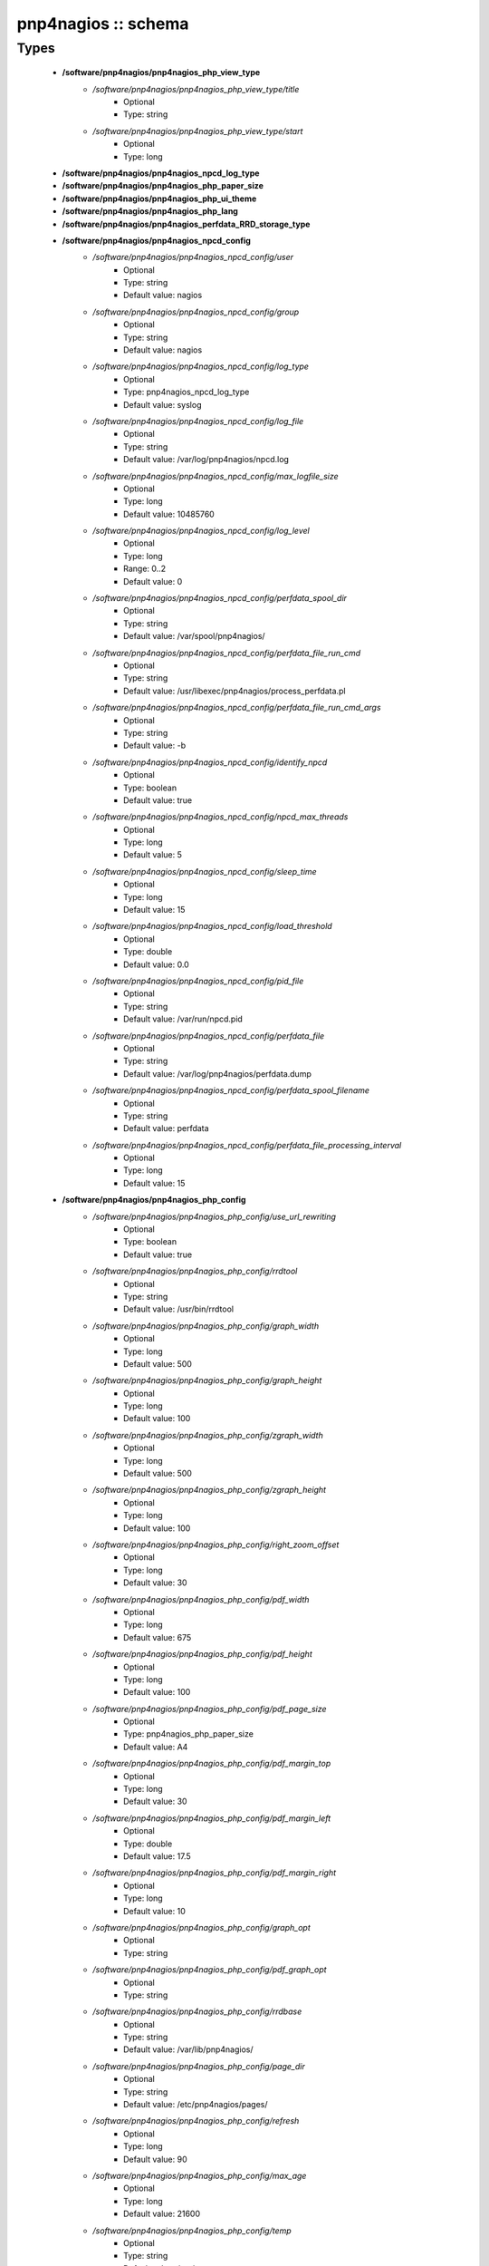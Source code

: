####################
pnp4nagios :: schema
####################

Types
-----

 - **/software/pnp4nagios/pnp4nagios_php_view_type**
    - */software/pnp4nagios/pnp4nagios_php_view_type/title*
        - Optional
        - Type: string
    - */software/pnp4nagios/pnp4nagios_php_view_type/start*
        - Optional
        - Type: long
 - **/software/pnp4nagios/pnp4nagios_npcd_log_type**
 - **/software/pnp4nagios/pnp4nagios_php_paper_size**
 - **/software/pnp4nagios/pnp4nagios_php_ui_theme**
 - **/software/pnp4nagios/pnp4nagios_php_lang**
 - **/software/pnp4nagios/pnp4nagios_perfdata_RRD_storage_type**
 - **/software/pnp4nagios/pnp4nagios_npcd_config**
    - */software/pnp4nagios/pnp4nagios_npcd_config/user*
        - Optional
        - Type: string
        - Default value: nagios
    - */software/pnp4nagios/pnp4nagios_npcd_config/group*
        - Optional
        - Type: string
        - Default value: nagios
    - */software/pnp4nagios/pnp4nagios_npcd_config/log_type*
        - Optional
        - Type: pnp4nagios_npcd_log_type
        - Default value: syslog
    - */software/pnp4nagios/pnp4nagios_npcd_config/log_file*
        - Optional
        - Type: string
        - Default value: /var/log/pnp4nagios/npcd.log
    - */software/pnp4nagios/pnp4nagios_npcd_config/max_logfile_size*
        - Optional
        - Type: long
        - Default value: 10485760
    - */software/pnp4nagios/pnp4nagios_npcd_config/log_level*
        - Optional
        - Type: long
        - Range: 0..2
        - Default value: 0
    - */software/pnp4nagios/pnp4nagios_npcd_config/perfdata_spool_dir*
        - Optional
        - Type: string
        - Default value: /var/spool/pnp4nagios/
    - */software/pnp4nagios/pnp4nagios_npcd_config/perfdata_file_run_cmd*
        - Optional
        - Type: string
        - Default value: /usr/libexec/pnp4nagios/process_perfdata.pl
    - */software/pnp4nagios/pnp4nagios_npcd_config/perfdata_file_run_cmd_args*
        - Optional
        - Type: string
        - Default value: -b
    - */software/pnp4nagios/pnp4nagios_npcd_config/identify_npcd*
        - Optional
        - Type: boolean
        - Default value: true
    - */software/pnp4nagios/pnp4nagios_npcd_config/npcd_max_threads*
        - Optional
        - Type: long
        - Default value: 5
    - */software/pnp4nagios/pnp4nagios_npcd_config/sleep_time*
        - Optional
        - Type: long
        - Default value: 15
    - */software/pnp4nagios/pnp4nagios_npcd_config/load_threshold*
        - Optional
        - Type: double
        - Default value: 0.0
    - */software/pnp4nagios/pnp4nagios_npcd_config/pid_file*
        - Optional
        - Type: string
        - Default value: /var/run/npcd.pid
    - */software/pnp4nagios/pnp4nagios_npcd_config/perfdata_file*
        - Optional
        - Type: string
        - Default value: /var/log/pnp4nagios/perfdata.dump
    - */software/pnp4nagios/pnp4nagios_npcd_config/perfdata_spool_filename*
        - Optional
        - Type: string
        - Default value: perfdata
    - */software/pnp4nagios/pnp4nagios_npcd_config/perfdata_file_processing_interval*
        - Optional
        - Type: long
        - Default value: 15
 - **/software/pnp4nagios/pnp4nagios_php_config**
    - */software/pnp4nagios/pnp4nagios_php_config/use_url_rewriting*
        - Optional
        - Type: boolean
        - Default value: true
    - */software/pnp4nagios/pnp4nagios_php_config/rrdtool*
        - Optional
        - Type: string
        - Default value: /usr/bin/rrdtool
    - */software/pnp4nagios/pnp4nagios_php_config/graph_width*
        - Optional
        - Type: long
        - Default value: 500
    - */software/pnp4nagios/pnp4nagios_php_config/graph_height*
        - Optional
        - Type: long
        - Default value: 100
    - */software/pnp4nagios/pnp4nagios_php_config/zgraph_width*
        - Optional
        - Type: long
        - Default value: 500
    - */software/pnp4nagios/pnp4nagios_php_config/zgraph_height*
        - Optional
        - Type: long
        - Default value: 100
    - */software/pnp4nagios/pnp4nagios_php_config/right_zoom_offset*
        - Optional
        - Type: long
        - Default value: 30
    - */software/pnp4nagios/pnp4nagios_php_config/pdf_width*
        - Optional
        - Type: long
        - Default value: 675
    - */software/pnp4nagios/pnp4nagios_php_config/pdf_height*
        - Optional
        - Type: long
        - Default value: 100
    - */software/pnp4nagios/pnp4nagios_php_config/pdf_page_size*
        - Optional
        - Type: pnp4nagios_php_paper_size
        - Default value: A4
    - */software/pnp4nagios/pnp4nagios_php_config/pdf_margin_top*
        - Optional
        - Type: long
        - Default value: 30
    - */software/pnp4nagios/pnp4nagios_php_config/pdf_margin_left*
        - Optional
        - Type: double
        - Default value: 17.5
    - */software/pnp4nagios/pnp4nagios_php_config/pdf_margin_right*
        - Optional
        - Type: long
        - Default value: 10
    - */software/pnp4nagios/pnp4nagios_php_config/graph_opt*
        - Optional
        - Type: string
    - */software/pnp4nagios/pnp4nagios_php_config/pdf_graph_opt*
        - Optional
        - Type: string
    - */software/pnp4nagios/pnp4nagios_php_config/rrdbase*
        - Optional
        - Type: string
        - Default value: /var/lib/pnp4nagios/
    - */software/pnp4nagios/pnp4nagios_php_config/page_dir*
        - Optional
        - Type: string
        - Default value: /etc/pnp4nagios/pages/
    - */software/pnp4nagios/pnp4nagios_php_config/refresh*
        - Optional
        - Type: long
        - Default value: 90
    - */software/pnp4nagios/pnp4nagios_php_config/max_age*
        - Optional
        - Type: long
        - Default value: 21600
    - */software/pnp4nagios/pnp4nagios_php_config/temp*
        - Optional
        - Type: string
        - Default value: /var/tmp
    - */software/pnp4nagios/pnp4nagios_php_config/nagios_base*
        - Optional
        - Type: string
        - Default value: /nagios/cgi-bin
    - */software/pnp4nagios/pnp4nagios_php_config/multisite_base_url*
        - Optional
        - Type: string
        - Default value: /check_mk
    - */software/pnp4nagios/pnp4nagios_php_config/multisite_site*
        - Optional
        - Type: string
    - */software/pnp4nagios/pnp4nagios_php_config/auth_enabled*
        - Optional
        - Type: boolean
        - Default value: false
    - */software/pnp4nagios/pnp4nagios_php_config/livestatus_socket*
        - Optional
        - Type: string
        - Default value: unix:/usr/local/nagios/var/rw/live
    - */software/pnp4nagios/pnp4nagios_php_config/allowed_for_all_services*
        - Optional
        - Type: string
    - */software/pnp4nagios/pnp4nagios_php_config/allowed_for_all_hosts*
        - Optional
        - Type: string
    - */software/pnp4nagios/pnp4nagios_php_config/allowed_for_service_links*
        - Optional
        - Type: string
        - Default value: EVERYONE
    - */software/pnp4nagios/pnp4nagios_php_config/allowed_for_host_search*
        - Optional
        - Type: string
        - Default value: EVERYONE
    - */software/pnp4nagios/pnp4nagios_php_config/allowed_for_host_overview*
        - Optional
        - Type: string
        - Default value: EVERYONE
    - */software/pnp4nagios/pnp4nagios_php_config/allowed_for_pages*
        - Optional
        - Type: string
        - Default value: EVERYONE
    - */software/pnp4nagios/pnp4nagios_php_config/overview-range*
        - Optional
        - Type: long
        - Default value: 1
    - */software/pnp4nagios/pnp4nagios_php_config/popup-width*
        - Optional
        - Type: string
        - Default value: 300px
    - */software/pnp4nagios/pnp4nagios_php_config/ui-theme*
        - Optional
        - Type: pnp4nagios_php_ui_theme
        - Default value: smoothness
    - */software/pnp4nagios/pnp4nagios_php_config/lang*
        - Optional
        - Type: pnp4nagios_php_lang
        - Default value: en_US
    - */software/pnp4nagios/pnp4nagios_php_config/date_fmt*
        - Optional
        - Type: string
        - Default value: d.m.y G:i
    - */software/pnp4nagios/pnp4nagios_php_config/enable_recursive_template_search*
        - Optional
        - Type: boolean
        - Default value: true
    - */software/pnp4nagios/pnp4nagios_php_config/show_xml_icon*
        - Optional
        - Type: boolean
        - Default value: true
    - */software/pnp4nagios/pnp4nagios_php_config/use_fpdf*
        - Optional
        - Type: boolean
        - Default value: true
    - */software/pnp4nagios/pnp4nagios_php_config/background_pdf*
        - Optional
        - Type: string
        - Default value: /etc/pnp4nagios/background.pdf
    - */software/pnp4nagios/pnp4nagios_php_config/use_calendar*
        - Optional
        - Type: boolean
        - Default value: true
    - */software/pnp4nagios/pnp4nagios_php_config/views*
        - Optional
        - Type: pnp4nagios_php_view_type
    - */software/pnp4nagios/pnp4nagios_php_config/rrd_daemon_opts*
        - Optional
        - Type: string
    - */software/pnp4nagios/pnp4nagios_php_config/template_dirs*
        - Optional
        - Type: string
    - */software/pnp4nagios/pnp4nagios_php_config/special_template_dir*
        - Optional
        - Type: string
        - Default value: /usr/share/icinga/html/pnp4nagios/templates.special
    - */software/pnp4nagios/pnp4nagios_php_config/mobile_devices*
        - Optional
        - Type: string
        - Default value: iPhone|iPod|iPad|android
 - **/software/pnp4nagios/pnp4nagios_nagios_config**
    - */software/pnp4nagios/pnp4nagios_nagios_config/process_performance_data*
        - Optional
        - Type: boolean
        - Default value: true
    - */software/pnp4nagios/pnp4nagios_nagios_config/service_perfdata_command*
        - Optional
        - Type: string
        - Default value: process-service-perfdata
    - */software/pnp4nagios/pnp4nagios_nagios_config/process_performance_data*
        - Optional
        - Type: boolean
        - Default value: true
    - */software/pnp4nagios/pnp4nagios_nagios_config/service_perfdata_file*
        - Optional
        - Type: string
        - Default value: /var/log/pnp4nagios/service-perfdata
    - */software/pnp4nagios/pnp4nagios_nagios_config/service_perfdata_file_template*
        - Optional
        - Type: string
        - Default value: DATATYPE::SERVICEPERFDATA\tTIMET::$TIMET$\tHOSTNAME::$HOSTNAME$\tSERVICEDESC::$SERVICEDESC$\tSERVICEPERFDATA::$SERVICEPERFDATA$\tSERVICECHECKCOMMAND::$SERVICECHECKCOMMAND$\tHOSTSTATE::$HOSTSTATE$\tHOSTSTATETYPE::$HOSTSTATETYPE$\tSERVICESTATE::$SERVICESTATE$\tSERVICESTATETYPE::$SERVICESTATETYPE$
    - */software/pnp4nagios/pnp4nagios_nagios_config/service_perfdata_file_mode*
        - Optional
        - Type: string
        - Default value: a
    - */software/pnp4nagios/pnp4nagios_nagios_config/service_perfdata_file_processing_interval*
        - Optional
        - Type: long
        - Default value: 15
    - */software/pnp4nagios/pnp4nagios_nagios_config/service_perfdata_file_processing_command*
        - Optional
        - Type: string
        - Default value: process-service-perfdata-file
    - */software/pnp4nagios/pnp4nagios_nagios_config/host_perfdata_file*
        - Optional
        - Type: string
        - Default value: /var/log/pnp4nagios//host-perfdata
    - */software/pnp4nagios/pnp4nagios_nagios_config/host_perfdata_file_template*
        - Optional
        - Type: string
        - Default value: DATATYPE::HOSTPERFDATA\tTIMET::$TIMET$\tHOSTNAME::$HOSTNAME$\tHOSTPERFDATA::$HOSTPERFDATA$\tHOSTCHECKCOMMAND::$HOSTCHECKCOMMAND$\tHOSTSTATE::$HOSTSTATE$\tHOSTSTATETYPE::$HOSTSTATETYPE$
    - */software/pnp4nagios/pnp4nagios_nagios_config/host_perfdata_file_mode*
        - Optional
        - Type: string
        - Default value: a
    - */software/pnp4nagios/pnp4nagios_nagios_config/host_perfdata_file_processing_interval*
        - Optional
        - Type: long
        - Default value: 15
    - */software/pnp4nagios/pnp4nagios_nagios_config/host_perfdata_file_processing_command*
        - Optional
        - Type: string
        - Default value: process-host-perfdata-file
    - */software/pnp4nagios/pnp4nagios_nagios_config/process_performance_data*
        - Optional
        - Type: boolean
        - Default value: true
    - */software/pnp4nagios/pnp4nagios_nagios_config/broker_module*
        - Optional
        - Type: string
 - **/software/pnp4nagios/pnp4nagios_perfdata_config**
    - */software/pnp4nagios/pnp4nagios_perfdata_config/timeout*
        - Optional
        - Type: long
        - Default value: 15
    - */software/pnp4nagios/pnp4nagios_perfdata_config/use_rrds*
        - Optional
        - Type: boolean
        - Default value: true
    - */software/pnp4nagios/pnp4nagios_perfdata_config/rrdpath*
        - Optional
        - Type: string
        - Default value: /var/lib/pnp4nagios/
    - */software/pnp4nagios/pnp4nagios_perfdata_config/rrdtool*
        - Optional
        - Type: string
        - Default value: /usr/bin/rrdtool
    - */software/pnp4nagios/pnp4nagios_perfdata_config/cfg_dir*
        - Optional
        - Type: string
        - Default value: /etc/pnp4nagios/
    - */software/pnp4nagios/pnp4nagios_perfdata_config/rrd_storage_type*
        - Optional
        - Type: pnp4nagios_perfdata_RRD_storage_type
        - Default value: SINGLE
    - */software/pnp4nagios/pnp4nagios_perfdata_config/rrd_heartbeat*
        - Optional
        - Type: long
        - Default value: 8460
    - */software/pnp4nagios/pnp4nagios_perfdata_config/rra_cfg*
        - Optional
        - Type: string
        - Default value: /etc/pnp4nagios/rra.cfg
    - */software/pnp4nagios/pnp4nagios_perfdata_config/rra_step*
        - Optional
        - Type: long
        - Default value: 60
    - */software/pnp4nagios/pnp4nagios_perfdata_config/log_file*
        - Optional
        - Type: string
        - Default value: /var/log/pnp4nagios/perfdata.log
    - */software/pnp4nagios/pnp4nagios_perfdata_config/log_level*
        - Optional
        - Type: long
        - Range: 0..2
        - Default value: 0
    - */software/pnp4nagios/pnp4nagios_perfdata_config/xml_enc*
        - Optional
        - Type: string
        - Default value: UTF-8
    - */software/pnp4nagios/pnp4nagios_perfdata_config/xml_update_delay*
        - Optional
        - Type: long
        - Default value: 0
    - */software/pnp4nagios/pnp4nagios_perfdata_config/rrd_daemon_opts*
        - Optional
        - Type: string
    - */software/pnp4nagios/pnp4nagios_perfdata_config/stats_dir*
        - Optional
        - Type: string
        - Default value: /var/log/pnp4nagios/stats
    - */software/pnp4nagios/pnp4nagios_perfdata_config/prefork*
        - Optional
        - Type: boolean
        - Default value: true
    - */software/pnp4nagios/pnp4nagios_perfdata_config/gearman_host*
        - Optional
        - Type: string
        - Default value: localhost:4730
    - */software/pnp4nagios/pnp4nagios_perfdata_config/requests_per_child*
        - Optional
        - Type: long
        - Default value: 10000
    - */software/pnp4nagios/pnp4nagios_perfdata_config/encryption*
        - Optional
        - Type: boolean
        - Default value: true
    - */software/pnp4nagios/pnp4nagios_perfdata_config/key*
        - Optional
        - Type: string
        - Default value: should_be_changed
    - */software/pnp4nagios/pnp4nagios_perfdata_config/key_file*
        - Optional
        - Type: string
 - **/software/pnp4nagios/structure_component_pnp4nagios**
    - */software/pnp4nagios/structure_component_pnp4nagios/npcd*
        - Optional
        - Type: pnp4nagios_npcd_config
    - */software/pnp4nagios/structure_component_pnp4nagios/php*
        - Optional
        - Type: pnp4nagios_php_config
    - */software/pnp4nagios/structure_component_pnp4nagios/perfdata*
        - Optional
        - Type: pnp4nagios_perfdata_config
    - */software/pnp4nagios/structure_component_pnp4nagios/nagios*
        - Optional
        - Type: pnp4nagios_nagios_config
